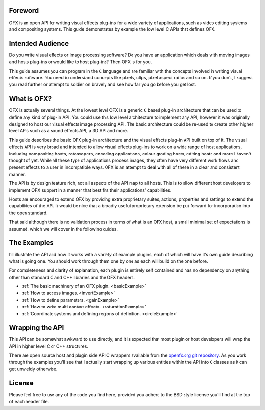 .. SPDX-License-Identifier: CC-BY-4.0
Foreword
========

OFX is an open API for writing visual effects plug-ins for a wide
variety of applications, such as video editing systems and compositing
systems. This guide demonstrates by example the low level C APIs that
defines OFX.


Intended Audience
=================

Do you write visual effects or image processing software? Do you have an
application which deals with moving images and hosts plug-ins or would
like to host plug-ins? Then OFX is for you.

This guide assumes you can program in the ``C`` language and are
familiar with the concepts involved in writing visual effects software.
You need to understand concepts like pixels, clips, pixel aspect ratios
and so on. If you don’t, I suggest you read further or attempt to
soldier on bravely and see how far you go before you get lost.


What is OFX?
============

OFX is actually several things. At the lowest level OFX is a generic
``C`` based plug-in architecture that can be used to define any kind of
plug-in API. You could use this low level architecture to implement any
API, however it was originally designed to host our visual effects image
processing API. The basic architecture could be re-used to create other
higher level APIs such as a sound effects API, a 3D API and more.

This guide describes the basic OFX plug-in architecture and the visual
effects plug-in API built on top of it. The visual effects API is very
broad and intended to allow visual effects plug-ins to work on a wide
range of host applications, including compositing hosts, rotoscopers,
encoding applications, colour grading hosts, editing hosts and more I
haven’t thought of yet. While all these type of applications process
images, they often have very different work flows and present effects to
a user in incompatible ways. OFX is an attempt to deal with all of these
in a clear and consistent manner.

The API is by design feature rich, not all aspects of the API map to all
hosts. This is to allow different host developers to implement OFX
support in a manner that best fits their applications' capabilities.

Hosts are encouraged to extend OFX by providing extra proprietary
suites, actions, properties and settings to extend the capabilities of
the API. It would be nice that a broadly useful proprietary extension be
put forward for incorporation into the open standard.

That said although there is no validation process in terms of what is an
OFX host, a small minimal set of expectations is assumed, which we will
cover in the following guides.

The Examples
============

I’ll illustrate the API and how it works with a variety of example
plugins, each of which will have it’s own guide describing what is going
one. You should work through them one by one as each will build on the
one before.

For completeness and clarity of explanation, each plugin is entirely
self contained and has no dependency on anything other than standard C
and C++ libraries and the OFX headers.

-  :ref:`The basic machinery of an OFX plugin. <basicExample>`

-  :ref:`How to access images. <invertExample>`

-  :ref:`How to define parameters. <gainExample>`

-  :ref:`How to write multi context effects. <saturationExample>`

-  :ref:`Coordinate systems and defining regions of
   definition. <circleExample>`


Wrapping the API
================

This API can be somewhat awkward to use directly, and it is expected
that most plugin or host developers will wrap the API in higher level C
or C++ structures.

There are open source host and plugin side API C wrappers available from the `openfx.org git repository <https://github.com/ofxa/openfx>`_.
As you work through the examples you’ll see that I actually start wrapping up various entities within the API
into ``C`` classes as it can get unwieldy otherwise.

License
=======

Please feel free to use any of the code you find here, provided you
adhere to the BSD style license you’ll find at the top of each header
file.

